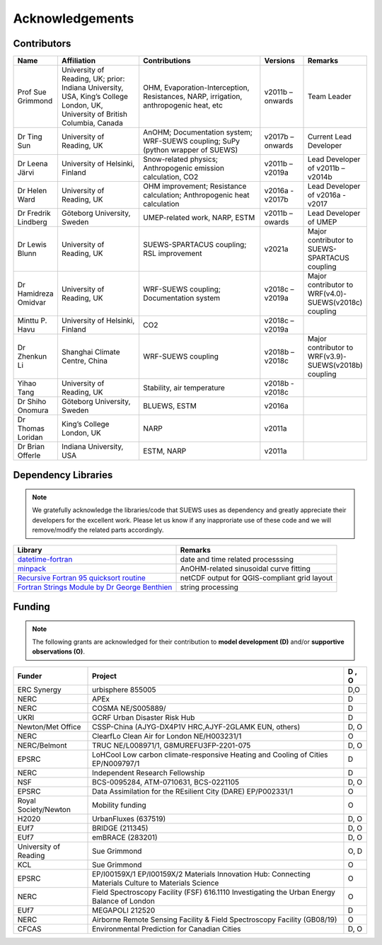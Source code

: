
Acknowledgements
================

Contributors
------------

.. list-table::
  :widths: 10 20 30 10 10
  :header-rows: 1

  * - Name
    - Affiliation
    - Contributions
    - Versions
    - Remarks
  * - Prof Sue Grimmond
    - University of Reading, UK; prior: Indiana University, USA, King’s College London, UK, University of British Columbia, Canada
    - OHM, Evaporation-Interception, Resistances, NARP, irrigation, anthropogenic heat, etc
    - v2011b – onwards
    - Team Leader
  * - Dr Ting Sun
    - University of Reading, UK
    - AnOHM; Documentation system; WRF-SUEWS coupling; SuPy (python wrapper of SUEWS)
    - v2017b – onwards
    - Current Lead Developer
  * - Dr Leena Järvi
    - University of Helsinki, Finland
    - Snow-related physics; Anthropogenic emission calculation, CO2
    - v2011b – v2019a
    - Lead Developer of v2011b – v2014b
  * - Dr Helen Ward
    - University of Reading, UK
    - OHM improvement; Resistance calculation; Anthropogenic heat calculation
    - v2016a - v2017b
    - Lead Developer of v2016a - v2017
  * - Dr Fredrik Lindberg
    - Göteborg University, Sweden
    - UMEP-related work, NARP, ESTM
    - v2011b – owards
    - Lead Developer of UMEP
  * - Dr Lewis Blunn
    - University of Reading, UK
    - SUEWS-SPARTACUS coupling; RSL improvement
    - v2021a
    - Major contributor to SUEWS-SPARTACUS coupling
  * - Dr Hamidreza Omidvar
    - University of Reading, UK
    - WRF-SUEWS coupling; Documentation system
    - v2018c – v2019a
    - Major contributor to WRF(v4.0)-SUEWS(v2018c) coupling
  * - Minttu P. Havu
    - University of Helsinki, Finland
    - CO2
    - v2018c – v2019a
    -
  * - Dr Zhenkun Li
    - Shanghai Climate Centre, China
    - WRF-SUEWS coupling
    - v2018b – v2018c
    - Major contributor to WRF(v3.9)-SUEWS(v2018b) coupling
  * - Yihao Tang
    - University of Reading, UK
    - Stability, air temperature
    - v2018b - v2018c
    -
  * - Dr Shiho Onomura
    - Göteborg University, Sweden
    - BLUEWS, ESTM
    - v2016a
    -
  * - Dr Thomas Loridan
    - King’s College London, UK
    - NARP
    - v2011a
    -
  * - Dr Brian Offerle
    - Indiana University, USA
    - ESTM, NARP
    - v2011a
    -



Dependency Libraries
--------------------

.. note::

    We gratefully acknowledge the libraries/code that SUEWS uses as dependency and greatly appreciate their developers for the excellent work.
    Please let us know if any inapproriate use of these code and we will remove/modify the related parts accordingly.

.. list-table::
  :widths: auto
  :header-rows: 1

  * - Library
    - Remarks
  * - `datetime-fortran <https://wavebitscientific.github.io/datetime-fortran/>`_
    - date and time related processsing
  * - `minpack <https://people.sc.fsu.edu/~jburkardt/f_src/minpack/minpack.html>`_
    - AnOHM-related sinusoidal curve fitting
  * - `Recursive Fortran 95 quicksort routine <http://www.fortran.com/qsort_c.f95>`_
    - netCDF output for QGIS-compliant grid layout
  * - `Fortran Strings Module by Dr George Benthien <http://gbenthien.net/strings/str-index.html>`_
    - string processing


Funding
-------

.. note::

    The following grants are acknowledged for their contribution
    to **model development (D)** and/or **supportive observations (O)**.


.. list-table::
  :widths: auto
  :header-rows: 1

  * - Funder
    - Project
    - D , O
  * - ERC Synergy
    - urbisphere  855005
    - D,O
  * - NERC
    - APEx
    - D
  * - NERC
    - COSMA  NE/S005889/
    - D
  * - UKRI
    - GCRF Urban Disaster Risk Hub
    - D
  * - Newton/Met Office
    - CSSP-China (AJYG-DX4P1V HRC,AJYF-2GLAMK EUN, others)
    - D, O
  * - NERC
    - ClearfLo Clean Air for London  NE/H003231/1
    - O
  * - NERC/Belmont
    - TRUC NE/L008971/1, G8MUREFU3FP-2201-075
    - D, O
  * - EPSRC
    - LoHCool Low carbon climate-responsive Heating and Cooling of Cities EP/N009797/1
    - D
  * - NERC
    - Independent Research Fellowship
    - D
  * - NSF
    - BCS-0095284, ATM-0710631, BCS-0221105
    - D, O
  * - EPSRC
    - Data Assimilation for the REsilient City (DARE) EP/P002331/1
    - O
  * - Royal Society/Newton
    - Mobility funding
    - O
  * - H2020
    - UrbanFluxes (637519)
    - D, O
  * - EUf7
    - BRIDGE (211345)
    - D, O
  * - EUf7
    - emBRACE (283201)
    - D, O
  * - University of Reading
    - Sue Grimmond
    - O, D
  * - KCL
    - Sue Grimmond
    - O
  * - EPSRC
    - EP/I00159X/1 EP/I00159X/2 Materials Innovation Hub: Connecting Materials Culture to Materials Science
    - O
  * - NERC
    - Field Spectroscopy Facility (FSF) 616.1110 Investigating the Urban Energy Balance of London
    - O
  * - EUf7
    - MEGAPOLI 212520
    - D
  * -	NERC
    - Airborne Remote Sensing Facility & Field Spectroscopy Facility (GB08/19)
    - O
  * - CFCAS
    - Environmental Prediction for Canadian Cities
    - D, O



